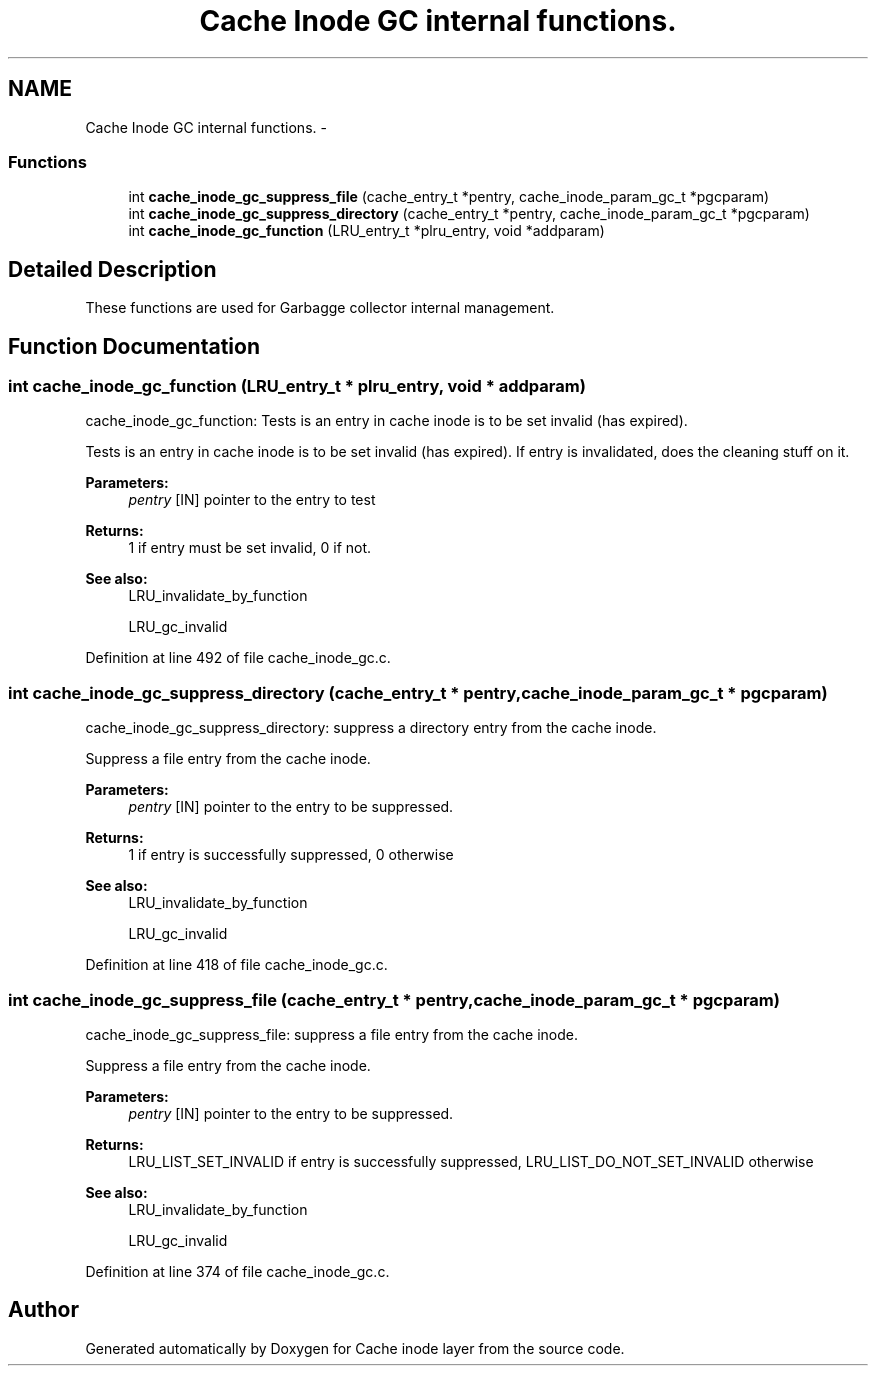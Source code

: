 .TH "Cache Inode GC internal functions." 3 "31 Mar 2009" "Version 0.1" "Cache inode layer" \" -*- nroff -*-
.ad l
.nh
.SH NAME
Cache Inode GC internal functions. \- 
.SS "Functions"

.in +1c
.ti -1c
.RI "int \fBcache_inode_gc_suppress_file\fP (cache_entry_t *pentry, cache_inode_param_gc_t *pgcparam)"
.br
.ti -1c
.RI "int \fBcache_inode_gc_suppress_directory\fP (cache_entry_t *pentry, cache_inode_param_gc_t *pgcparam)"
.br
.ti -1c
.RI "int \fBcache_inode_gc_function\fP (LRU_entry_t *plru_entry, void *addparam)"
.br
.in -1c
.SH "Detailed Description"
.PP 
These functions are used for Garbagge collector internal management. 
.SH "Function Documentation"
.PP 
.SS "int cache_inode_gc_function (LRU_entry_t * plru_entry, void * addparam)"
.PP
cache_inode_gc_function: Tests is an entry in cache inode is to be set invalid (has expired).
.PP
Tests is an entry in cache inode is to be set invalid (has expired). If entry is invalidated, does the cleaning stuff on it.
.PP
\fBParameters:\fP
.RS 4
\fIpentry\fP [IN] pointer to the entry to test
.RE
.PP
\fBReturns:\fP
.RS 4
1 if entry must be set invalid, 0 if not.
.RE
.PP
\fBSee also:\fP
.RS 4
LRU_invalidate_by_function 
.PP
LRU_gc_invalid 
.RE
.PP

.PP
Definition at line 492 of file cache_inode_gc.c.
.SS "int cache_inode_gc_suppress_directory (cache_entry_t * pentry, cache_inode_param_gc_t * pgcparam)"
.PP
cache_inode_gc_suppress_directory: suppress a directory entry from the cache inode.
.PP
Suppress a file entry from the cache inode.
.PP
\fBParameters:\fP
.RS 4
\fIpentry\fP [IN] pointer to the entry to be suppressed.
.RE
.PP
\fBReturns:\fP
.RS 4
1 if entry is successfully suppressed, 0 otherwise
.RE
.PP
\fBSee also:\fP
.RS 4
LRU_invalidate_by_function 
.PP
LRU_gc_invalid 
.RE
.PP

.PP
Definition at line 418 of file cache_inode_gc.c.
.SS "int cache_inode_gc_suppress_file (cache_entry_t * pentry, cache_inode_param_gc_t * pgcparam)"
.PP
cache_inode_gc_suppress_file: suppress a file entry from the cache inode.
.PP
Suppress a file entry from the cache inode.
.PP
\fBParameters:\fP
.RS 4
\fIpentry\fP [IN] pointer to the entry to be suppressed.
.RE
.PP
\fBReturns:\fP
.RS 4
LRU_LIST_SET_INVALID if entry is successfully suppressed, LRU_LIST_DO_NOT_SET_INVALID otherwise
.RE
.PP
\fBSee also:\fP
.RS 4
LRU_invalidate_by_function 
.PP
LRU_gc_invalid 
.RE
.PP

.PP
Definition at line 374 of file cache_inode_gc.c.
.SH "Author"
.PP 
Generated automatically by Doxygen for Cache inode layer from the source code.
